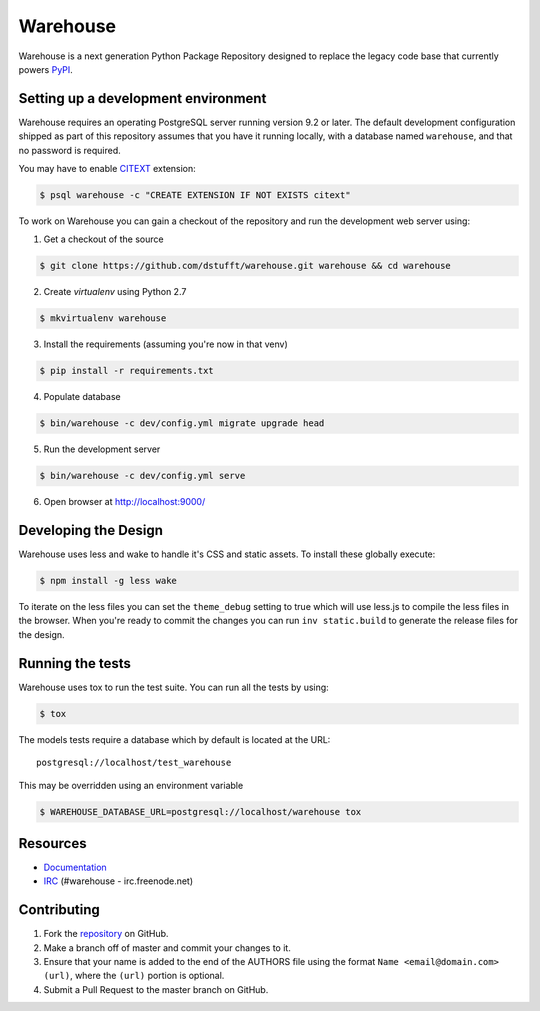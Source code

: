 Warehouse
=========

.. image:: https://travis-ci.org/dstufft/warehouse.png?branch=master
   :target: https://travis-ci.org/dstufft/warehouse


Warehouse is a next generation Python Package Repository designed to replace
the legacy code base that currently powers `PyPI <https://pypi.python.org>`_.

Setting up a development environment
------------------------------------

Warehouse requires an operating PostgreSQL server running version 9.2 or later.
The default development configuration shipped as part of this repository
assumes that you have it running locally, with a database named ``warehouse``,
and that no password is required.

You may have to enable `CITEXT <http://www.postgresql.org/docs/9.2/static/citext.html>`_ extension:

.. code:: bash

    $ psql warehouse -c "CREATE EXTENSION IF NOT EXISTS citext"


To work on Warehouse you can gain a checkout of the repository and run the
development web server using:


1. Get a checkout of the source

.. code:: bash

    $ git clone https://github.com/dstufft/warehouse.git warehouse && cd warehouse

2. Create `virtualenv` using Python 2.7

.. code:: bash

    $ mkvirtualenv warehouse

3. Install the requirements (assuming you're now in that venv)

.. code:: bash

    $ pip install -r requirements.txt

4. Populate database

.. code:: bash

    $ bin/warehouse -c dev/config.yml migrate upgrade head


5. Run the development server

.. code:: bash

    $ bin/warehouse -c dev/config.yml serve

6. Open browser at `http://localhost:9000/ <http://localhost:9000/>`_


Developing the Design
---------------------

Warehouse uses less and wake to handle it's CSS and static assets. To install
these globally execute:

.. code:: bash

    $ npm install -g less wake

To iterate on the less files you can set the ``theme_debug`` setting to true
which will use less.js to compile the less files in the browser. When you're
ready to commit the changes you can run ``inv static.build`` to generate the
release files for the design.


Running the tests
-----------------

Warehouse uses tox to run the test suite. You can run all the tests by using:

.. code:: bash

    $ tox

The models tests require a database which by default is located at the URL::

    postgresql://localhost/test_warehouse

This may be overridden using an environment variable

.. code:: bash

    $ WAREHOUSE_DATABASE_URL=postgresql://localhost/warehouse tox


Resources
---------

* `Documentation <https://warehouse.readthedocs.org/>`_
* `IRC <http://webchat.freenode.net?channels=%23warehouse>`_
  (#warehouse - irc.freenode.net)


Contributing
------------

1. Fork the `repository`_ on GitHub.
2. Make a branch off of master and commit your changes to it.
3. Ensure that your name is added to the end of the AUTHORS file using the
   format ``Name <email@domain.com> (url)``, where the ``(url)`` portion is
   optional.
4. Submit a Pull Request to the master branch on GitHub.

.. _repository: https://github.com/dstufft/warehouse
